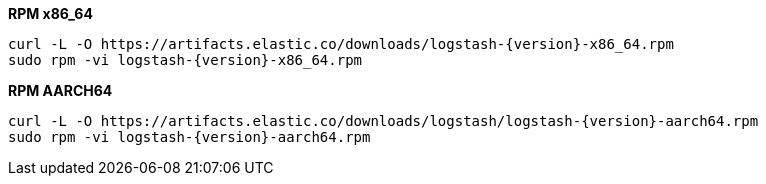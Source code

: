 ifeval::["{release-state}"=="unreleased"]

Version {logstash_version} of Logstash has not yet been released.

endif::[]

ifeval::["{release-state}"!="unreleased"]

**RPM x86_64**

["source","sh",subs="attributes"]
------------------------------------------------
curl -L -O https://artifacts.elastic.co/downloads/logstash-{version}-x86_64.rpm
sudo rpm -vi logstash-{version}-x86_64.rpm
------------------------------------------------

**RPM AARCH64**

["source","sh",subs="attributes"]
------------------------------------------------
curl -L -O https://artifacts.elastic.co/downloads/logstash/logstash-{version}-aarch64.rpm
sudo rpm -vi logstash-{version}-aarch64.rpm
------------------------------------------------

endif::[]